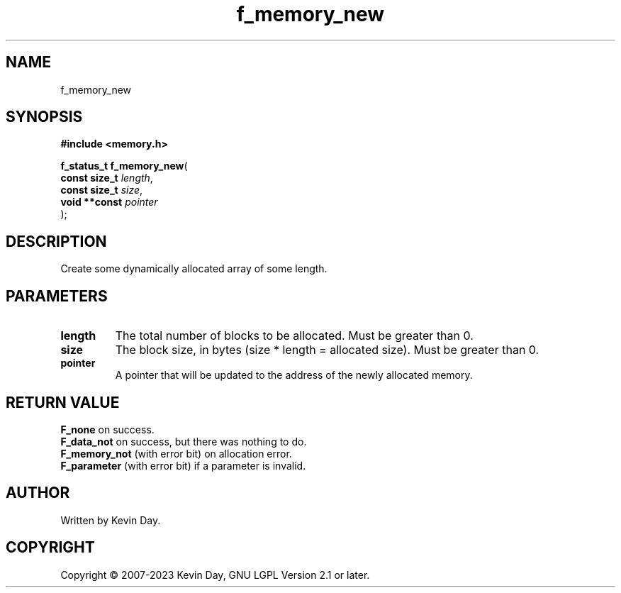 .TH f_memory_new "3" "July 2023" "FLL - Featureless Linux Library 0.6.6" "Library Functions"
.SH "NAME"
f_memory_new
.SH SYNOPSIS
.nf
.B #include <memory.h>
.sp
\fBf_status_t f_memory_new\fP(
    \fBconst size_t \fP\fIlength\fP,
    \fBconst size_t \fP\fIsize\fP,
    \fBvoid **const \fP\fIpointer\fP
);
.fi
.SH DESCRIPTION
.PP
Create some dynamically allocated array of some length.
.SH PARAMETERS
.TP
.B length
The total number of blocks to be allocated. Must be greater than 0.

.TP
.B size
The block size, in bytes (size * length = allocated size). Must be greater than 0.

.TP
.B pointer
A pointer that will be updated to the address of the newly allocated memory.

.SH RETURN VALUE
.PP
\fBF_none\fP on success.
.br
\fBF_data_not\fP on success, but there was nothing to do.
.br
\fBF_memory_not\fP (with error bit) on allocation error.
.br
\fBF_parameter\fP (with error bit) if a parameter is invalid.
.SH AUTHOR
Written by Kevin Day.
.SH COPYRIGHT
.PP
Copyright \(co 2007-2023 Kevin Day, GNU LGPL Version 2.1 or later.
